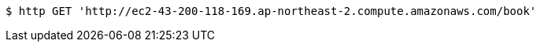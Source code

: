 [source,bash]
----
$ http GET 'http://ec2-43-200-118-169.ap-northeast-2.compute.amazonaws.com/book'
----